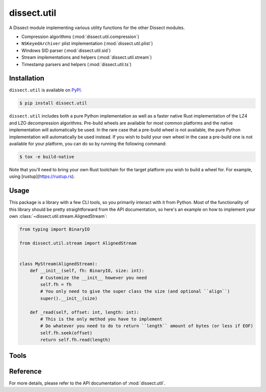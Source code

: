 dissect.util
============

.. button-link:: https://github.com/fox-it/dissect.util
    :color: primary
    :outline:

    :octicon:`mark-github` View on GitHub

A Dissect module implementing various utility functions for the other Dissect modules.

* Compression algorithms (:mod:`dissect.util.compression`)
* ``NSKeyedArchiver`` plist implementation (:mod:`dissect.util.plist`)
* Windows SID parser (:mod:`dissect.util.sid`)
* Stream implementations and helpers (:mod:`dissect.util.stream`)
* Timestamp parsers and helpers (:mod:`dissect.util.ts`)

Installation
------------

``dissect.util`` is available on `PyPI <https://pypi.org/project/dissect.util/>`_.

.. code-block:: console

    $ pip install dissect.util

``dissect.util`` includes both a pure Python implementation as well as a faster native Rust implementation of the LZ4 and LZO decompression algorithms.
Pre-build wheels are available for most common platforms and the native implementation will automatically be used.
In the rare case that a pre-build wheel is not available, the pure Python implementation will automatically be used instead.
If you wish to build your own wheel in the case a pre-build one is not available for your platform, you can do so by running the following command:

.. code-block:: console

    $ tox -e build-native

Note that you'll need to bring your own Rust toolchain for the target platform you wish to build a wheel for. For example, using [rustup](https://rustup.rs).

Usage
-----

This package is a library with a few CLI tools, so you primarily interact with it from Python. Most of the functionality
of this library should be pretty straightforward from the API documentation, so here's an example on how to implement
your own :class:`~dissect.util.stream.AlignedStream`:

.. code-block:: python

    from typing import BinaryIO

    from dissect.util.stream import AlignedStream


    class MyStream(AlignedStream):
        def __init__(self, fh: BinaryIO, size: int):
            # Customize the __init__ however you need
            self.fh = fh
            # You only need to give the super class the size (and optional ``align``)
            super().__init__(size)

        def _read(self, offset: int, length: int):
            # This is the only method you have to implement
            # Do whatever you need to do to return ``length`` amount of bytes (or less if EOF)
            self.fh.seek(offset)
            return self.fh.read(length)

Tools
-----

.. sphinx_argparse_cli::
    :module: dissect.util.tools.dump_nskeyedarchiver
    :func: main
    :prog: dump-nskeyedarchiver
    :description: Utility to dump NSKeyedArchiver plist files.
    :hook:


Reference
---------

For more details, please refer to the API documentation of :mod:`dissect.util`.
